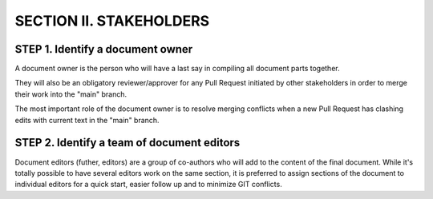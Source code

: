 =======================================
SECTION II. STAKEHOLDERS
=======================================


STEP 1. Identify a document owner
=======================================

A document owner is the person who will have a last say
in compiling all document parts together. 

They will also be an obligatory reviewer/approver for any
Pull Request initiated by other stakeholders 
in order to merge their work into the "main" branch. 

The most important role of the document owner is to 
resolve merging conflicts when a new Pull Request 
has clashing edits with current text in the "main" branch.


STEP 2. Identify a team of document editors
=============================================

Document editors (futher, editors) are a group of co-authors
who will add to the content of the final document. 
While it's totally possible to have several editors work 
on the same section, it is preferred to assign sections 
of the document to individual editors for a quick start,
easier follow up and to minimize GIT conflicts. 


